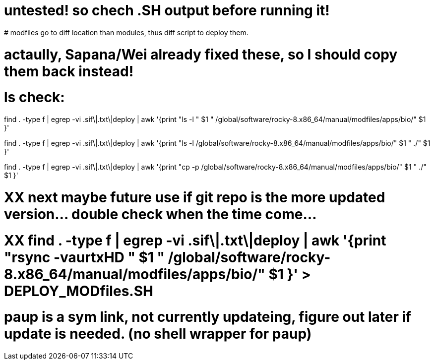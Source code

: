 
# untested! so chech .SH output before running it!  
# modfiles go to diff location than modules, thus diff script to deploy them.

# actaully, Sapana/Wei already fixed these, so I should copy them back instead!

# ls check:
find . -type f | egrep -vi .sif\|.txt\|deploy | awk '{print          "ls -l  " $1 "  /global/software/rocky-8.x86_64/manual/modfiles/apps/bio/" $1 }' 

find . -type f | egrep -vi .sif\|.txt\|deploy | awk '{print          "ls -l /global/software/rocky-8.x86_64/manual/modfiles/apps/bio/" $1 " ./" $1 }' 

find . -type f | egrep -vi .sif\|.txt\|deploy | awk '{print          "cp -p /global/software/rocky-8.x86_64/manual/modfiles/apps/bio/" $1 " ./" $1 }' 

# XX next maybe future use if git repo is the more updated version... double check when the time come...
# XX find . -type f | egrep -vi .sif\|.txt\|deploy | awk '{print "rsync -vaurtxHD " $1 "  /global/software/rocky-8.x86_64/manual/modfiles/apps/bio/" $1 }'  > DEPLOY_MODfiles.SH





# paup is a sym link, not currently updateing, figure out later if update is needed.  (no shell wrapper for paup)

